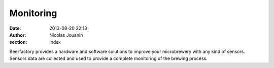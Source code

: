 Monitoring
##########

:date: 2013-08-20 22:13
:author: Nicolas Jouanin
:section: index

Beerfactory provides a hardware and software solutions to improve your microbrewery with any kind of sensors. Sensors data are collected and used to provide a complete monitoring of the brewing process.